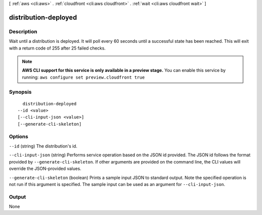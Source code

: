 [ :ref:`aws <cli:aws>` . :ref:`cloudfront <cli:aws cloudfront>` . :ref:`wait <cli:aws cloudfront wait>` ]

.. _cli:aws cloudfront wait distribution-deployed:


*********************
distribution-deployed
*********************



===========
Description
===========

Wait until a distribution is deployed. It will poll every 60 seconds until a successful state has been reached. This will exit with a return code of 255 after 25 failed checks.

.. note::

  **AWS CLI support for this service is only available in a preview stage.** You can enable this service by running: ``aws configure set preview.cloudfront true`` 



========
Synopsis
========

::

    distribution-deployed
  --id <value>
  [--cli-input-json <value>]
  [--generate-cli-skeleton]




=======
Options
=======

``--id`` (string)
The distribution's id.

``--cli-input-json`` (string)
Performs service operation based on the JSON id provided. The JSON id follows the format provided by ``--generate-cli-skeleton``. If other arguments are provided on the command line, the CLI values will override the JSON-provided values.

``--generate-cli-skeleton`` (boolean)
Prints a sample input JSON to standard output. Note the specified operation is not run if this argument is specified. The sample input can be used as an argument for ``--cli-input-json``.



======
Output
======

None